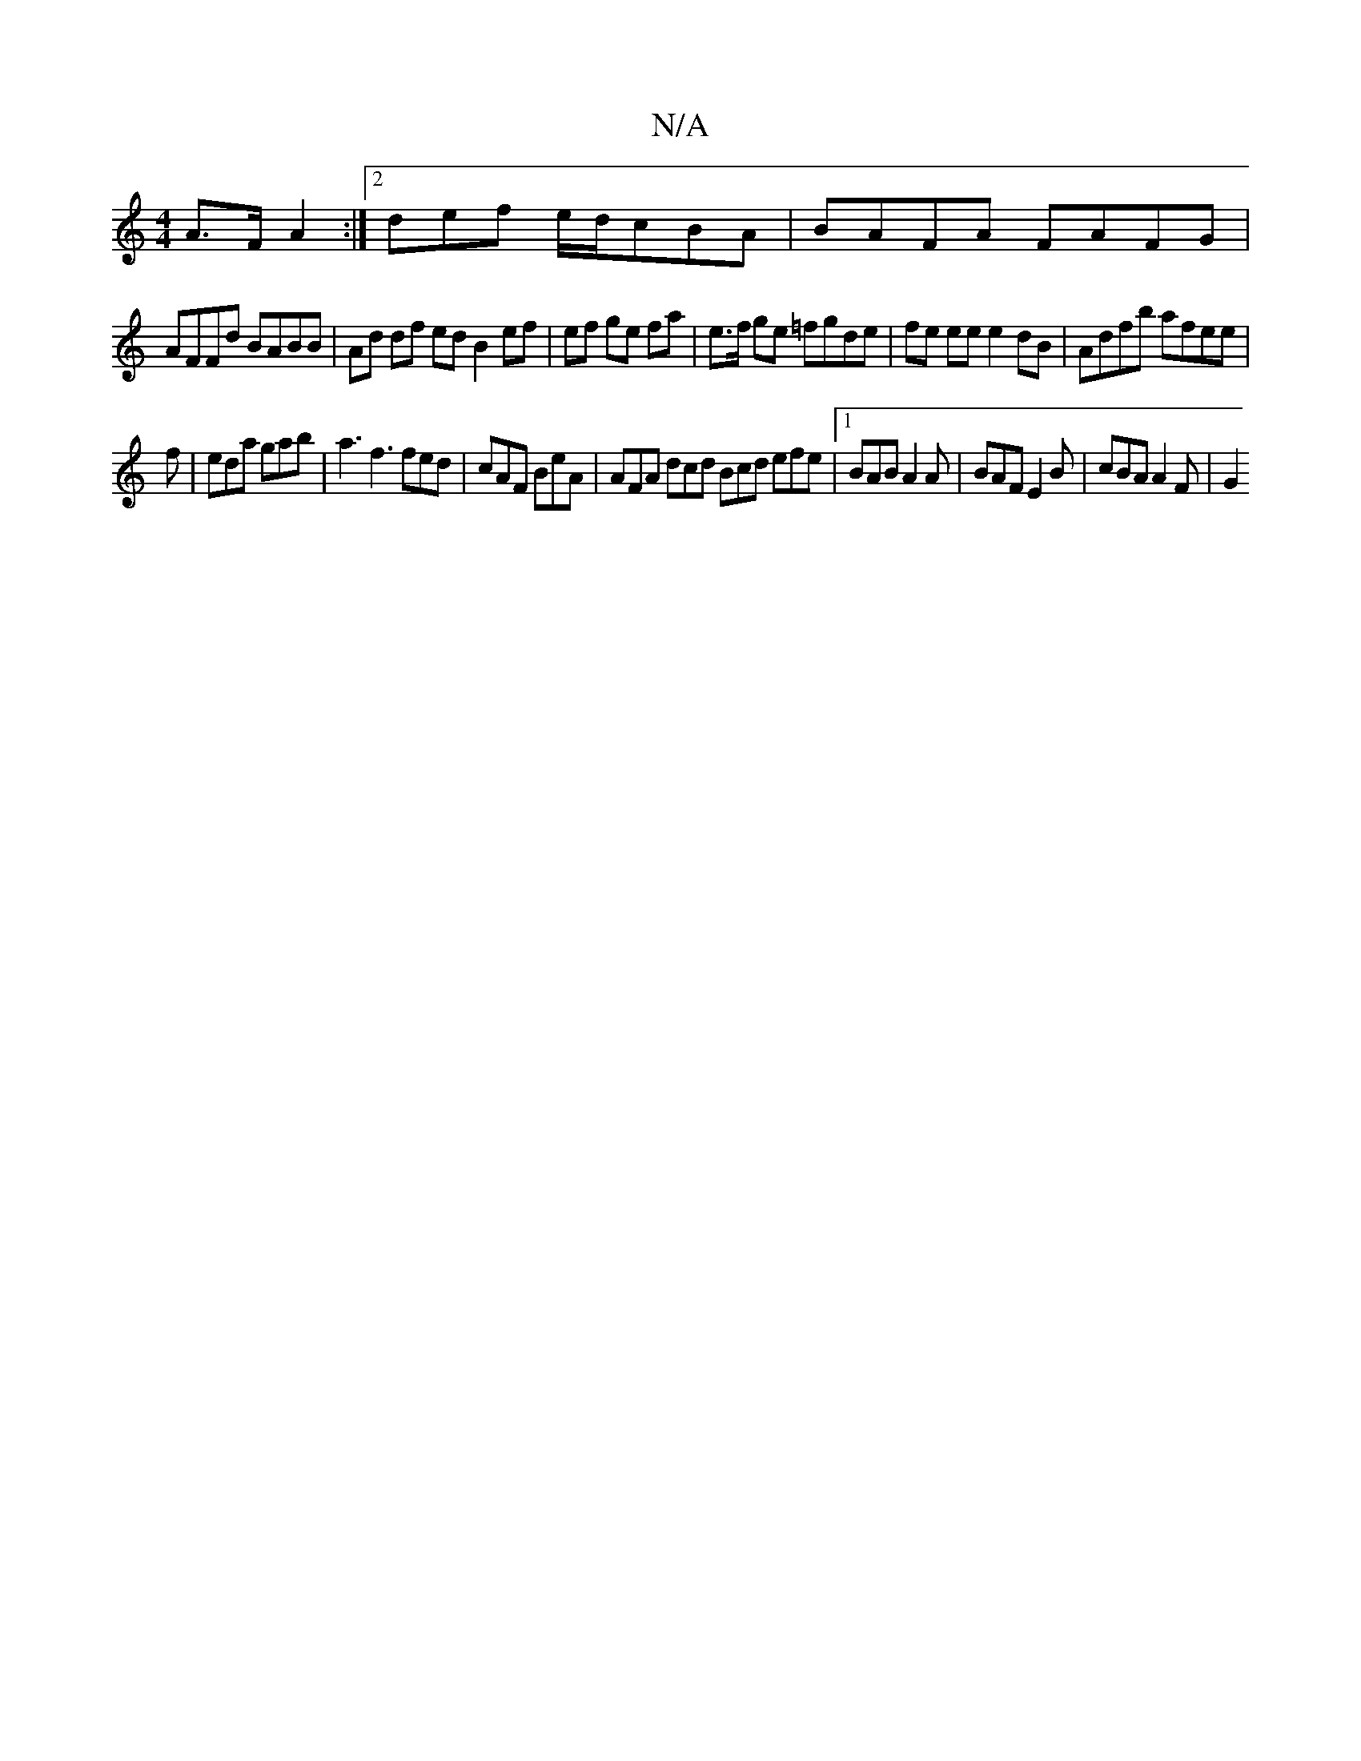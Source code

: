 X:1
T:N/A
M:4/4
R:N/A
K:Cmajor
A>F A2 :|[2 def e/d/cBA|BAFA FAFG |
AFFd BABB | Ad df ed B2 ef | ef ge fa | e>f ge =fgde | fe ee e2 dB | Adfb afee | 
f|eda gab | a3 f3 fed|cAF BeA| AFA dcd Bcd efe|1 BAB A2A | BAF E2 B | cBA A2F | G2